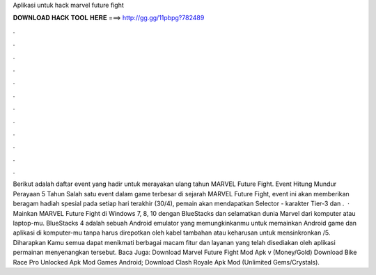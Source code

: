 Aplikasi untuk hack marvel future fight

𝐃𝐎𝐖𝐍𝐋𝐎𝐀𝐃 𝐇𝐀𝐂𝐊 𝐓𝐎𝐎𝐋 𝐇𝐄𝐑𝐄 ===> http://gg.gg/11pbpg?782489

.

.

.

.

.

.

.

.

.

.

.

.

Berikut adalah daftar event yang hadir untuk merayakan ulang tahun MARVEL Future Fight. Event Hitung Mundur Perayaan 5 Tahun Salah satu event dalam game terbesar di sejarah MARVEL Future Fight, event ini akan memberikan beragam hadiah spesial pada setiap  hari terakhir (30/4), pemain akan mendapatkan Selector - karakter Tier-3 dan .  · Mainkan MARVEL Future Fight di Windows 7, 8, 10 dengan BlueStacks dan selamatkan dunia Marvel dari komputer atau laptop-mu. BlueStacks 4 adalah sebuah Android emulator yang memungkinkanmu untuk memainkan Android game dan aplikasi di komputer-mu tanpa harus direpotkan oleh kabel tambahan atau keharusan untuk mensinkronkan /5. Diharapkan Kamu semua dapat menikmati berbagai macam fitur dan layanan yang telah disediakan oleh aplikasi permainan menyenangkan tersebut. Baca Juga: Download Marvel Future Fight Mod Apk v (Money/Gold) Download Bike Race Pro Unlocked Apk Mod Games Android; Download Clash Royale Apk Mod (Unlimited Gems/Crystals).